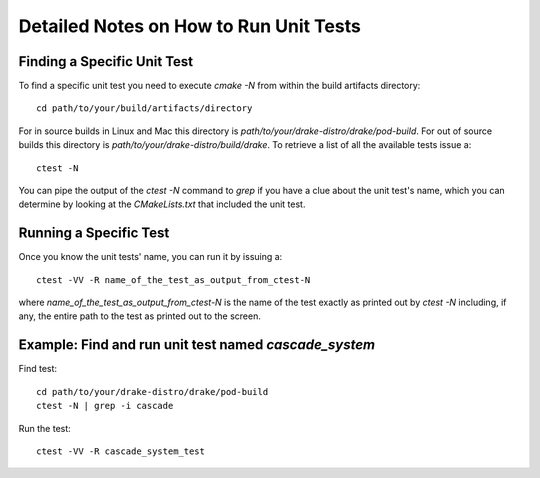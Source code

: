 .. _unit-test-instructions:

***************************************
Detailed Notes on How to Run Unit Tests
***************************************

Finding a Specific Unit Test
============================

To find a specific unit test you need to execute `cmake -N` from within the build artifacts directory::

  cd path/to/your/build/artifacts/directory

For in source builds in Linux and Mac this directory is `path/to/your/drake-distro/drake/pod-build`.
For out of source builds this directory is `path/to/your/drake-distro/build/drake`.
To retrieve a list of all the available tests issue a::

  ctest -N

You can pipe the output of the `ctest -N` command to `grep` if you have a clue about the unit test's name, which you can determine by looking at the `CMakeLists.txt` that included the unit test.



Running a Specific Test
=======================

Once you know the unit tests' name, you can run it by issuing a::

  ctest -VV -R name_of_the_test_as_output_from_ctest-N

where `name_of_the_test_as_output_from_ctest-N` is the name of the test exactly as printed out by `ctest -N` including, if any, the entire path to the test as printed out to the screen. 


Example: Find and run unit test named `cascade_system`
======================================================

Find test::

  cd path/to/your/drake-distro/drake/pod-build
  ctest -N | grep -i cascade

Run the test::

  ctest -VV -R cascade_system_test

